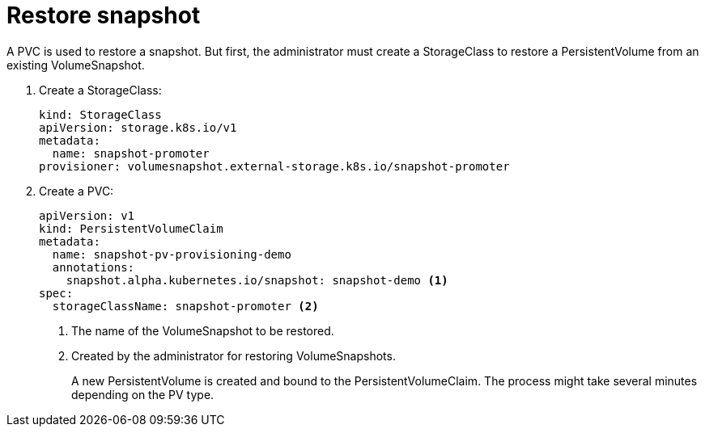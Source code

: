// Module included in the following assemblies:
//
// * storage/persistent_storage/persistent-storage-snapshots.adoc

[id="persistent-storage-snapshots-restore_{context}"]
= Restore snapshot

A PVC is used to restore a snapshot. But first, the administrator must create a StorageClass to restore a PersistentVolume from an existing VolumeSnapshot.

. Create a StorageClass:
+
[source,yaml]
----
kind: StorageClass
apiVersion: storage.k8s.io/v1
metadata:
  name: snapshot-promoter
provisioner: volumesnapshot.external-storage.k8s.io/snapshot-promoter
----

. Create a PVC:
+
[source,yaml]
----
apiVersion: v1
kind: PersistentVolumeClaim
metadata:
  name: snapshot-pv-provisioning-demo
  annotations:
    snapshot.alpha.kubernetes.io/snapshot: snapshot-demo <1>
spec:
  storageClassName: snapshot-promoter <2>
----
<1> The name of the VolumeSnapshot to be restored.
<2> Created by the administrator for restoring VolumeSnapshots.
+
A new PersistentVolume is created and bound to the PersistentVolumeClaim.
The process might take several minutes depending on the PV type.
